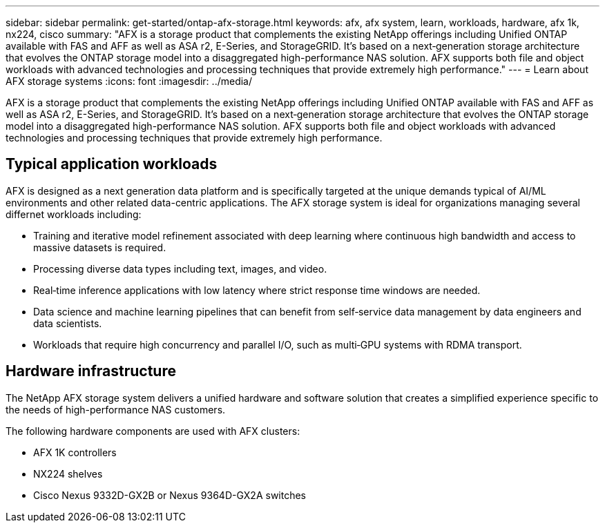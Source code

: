 ---
sidebar: sidebar
permalink: get-started/ontap-afx-storage.html
keywords: afx, afx system, learn, workloads, hardware, afx 1k, nx224, cisco
summary: "AFX is a storage product that complements the existing NetApp offerings including Unified ONTAP available with FAS and AFF as well as ASA r2, E-Series, and StorageGRID. It's based on a next‑generation storage architecture that evolves the ONTAP storage model into a disaggregated high-performance NAS solution. AFX supports both file and object workloads with advanced technologies and processing techniques that provide extremely high performance."
---
= Learn about AFX storage systems
:icons: font
:imagesdir: ../media/

[.lead]
AFX is a storage product that complements the existing NetApp offerings including Unified ONTAP available with FAS and AFF as well as ASA r2, E-Series, and StorageGRID. It's based on a next‑generation storage architecture that evolves the ONTAP storage model into a disaggregated high-performance NAS solution. AFX supports both file and object workloads with advanced technologies and processing techniques that provide extremely high performance.

== Typical application workloads

AFX is designed as a next generation data platform and is specifically targeted at the unique demands typical of AI/ML environments and other related data-centric applications. The AFX storage system is ideal for organizations managing several differnet workloads including:

* Training and iterative model refinement associated with deep learning where continuous high bandwidth and access to massive datasets is required.
* Processing diverse data types including text, images, and video.
* Real‑time inference applications with low latency where strict response time windows are needed.
* Data science and machine learning pipelines that can benefit from self‑service data management by data engineers and data scientists.
* Workloads that require high concurrency and parallel I/O, such as multi‑GPU systems with RDMA transport.

== Hardware infrastructure

The NetApp AFX storage system delivers a unified hardware and software solution that creates a simplified experience specific to the needs of high-performance NAS customers.

The following hardware components are used with AFX clusters:

* AFX 1K controllers
* NX224 shelves
* Cisco Nexus 9332D-GX2B or Nexus 9364D-GX2A switches
